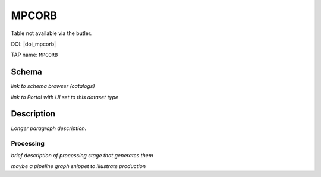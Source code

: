 .. _catalogs-mpcorb:

######
MPCORB
######

Table not available via the butler.

DOI: |doi_mpcorb|

TAP name: ``MPCORB``


Schema
------

*link to schema browser (catalogs)*

*link to Portal with UI set to this dataset type*


Description
-----------

*Longer paragraph description.*

Processing
^^^^^^^^^^

*brief description of processing stage that generates them*

*maybe a pipeline graph snippet to illustrate production*
